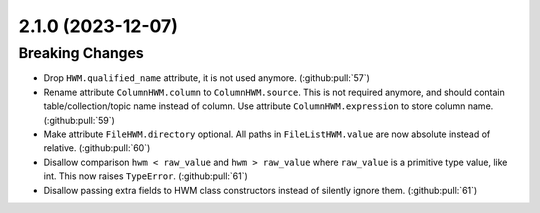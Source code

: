2.1.0 (2023-12-07)
==================

Breaking Changes
----------------

- Drop ``HWM.qualified_name`` attribute, it is not used anymore. (:github:pull:`57`)
- Rename attribute ``ColumnHWM.column`` to ``ColumnHWM.source``. This is not required anymore, and should contain table/collection/topic name instead of column.
  Use attribute ``ColumnHWM.expression`` to store column name. (:github:pull:`59`)
- Make attribute ``FileHWM.directory`` optional.
  All paths in ``FileListHWM.value`` are now absolute instead of relative. (:github:pull:`60`)
- Disallow comparison ``hwm < raw_value`` and ``hwm > raw_value`` where ``raw_value`` is a primitive type value, like int.
  This now raises ``TypeError``. (:github:pull:`61`)
- Disallow passing extra fields to HWM class constructors instead of silently ignore them. (:github:pull:`61`)
